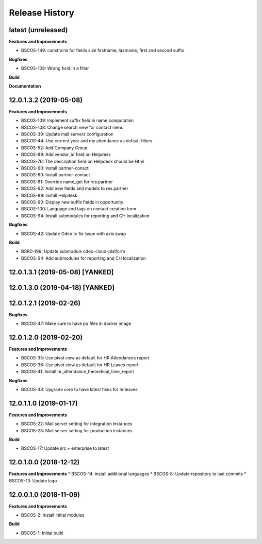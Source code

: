 .. :changelog:

.. Template:

.. 0.0.1 (2016-05-09)
.. ++++++++++++++++++

.. **Features and Improvements**

.. **Bugfixes**

.. **Build**

.. **Documentation**

Release History
---------------

latest (unreleased)
+++++++++++++++++++

**Features and Improvements**

* BSCOS-149: constrains for fields size firstname, lastname, first and second
  suffix

**Bugfixes**

* BSCOS-108: Wrong field in a filter

**Build**

**Documentation**


12.0.1.3.2 (2019-05-08)
+++++++++++++++++++++++

**Features and Improvements**

* BSCOS-109: Implement suffix field in name computation
* BSCOS-108: Change search view for contact menu
* BSCOS-39: Update mail servers configuration
* BSCOS-44: Use current year and my attendance as default filters
* BSCOS-52: Add Company Group
* BSCOS-89: Add vendor_id field on Helpdesk
* BSCOS-76: The description field on Helpdesk should be Html
* BSCOS-60: Install partner-conact
* BSCOS-60: Install partner-contact
* BSCOS-61: Override name_get for res.partner
* BSCOS-62: Add new fields and models to res.partner
* BSCOS-89: Install Helpdesk
* BSCOS-90: Display new suffix fields in opportunity
* BSCOS-100: Language and tags on contact creation form
* BSCOS-94: Install submodules for reporting and CH localization

**Bugfixes**

* BSCOS-42: Update Odoo to fix Issue with axis swap

**Build**

* BSRD-199: Update submodule odoo-cloud-platform
* BSCOS-94: Add submodules for reporting and CH localization


12.0.1.3.1 (2019-05-08) [YANKED]
++++++++++++++++++++++++++++++++


12.0.1.3.0 (2019-04-18) [YANKED]
++++++++++++++++++++++++++++++++


12.0.1.2.1 (2019-02-26)
+++++++++++++++++++++++

**Bugfixes**

* BSCOS-47: Make sure to have po files in docker image


12.0.1.2.0 (2019-02-20)
+++++++++++++++++++++++

**Features and Improvements**

* BSCOS-35: Use pivot view as default for HR Attendances report
* BSCOS-36: Use pivot view as default for HR Leaves report
* BSCOS-41: Install hr_attendance_theoretical_time_report
 
**Bugfixes**

* BSCOS-38: Upgrade core to have latest fixes for hr.leaves


12.0.1.1.0 (2019-01-17)
+++++++++++++++++++++++

**Features and Improvements**

* BSCOS-22: Mail server setting for integration instances
* BSCOS-23: Mail server setting for production instances

**Build**

* BSCOS-17: Update src + enterprise to latest


12.0.1.0.0 (2018-12-12)
+++++++++++++++++++++++

**Features and Improvements**
* BSCOS-14: install additional languages
* BSCOS-8: Update repository to last commits
* BSCOS-13: Update logo


12.0.0.1.0 (2018-11-09)
+++++++++++++++++++++++

**Features and Improvements**

* BSCOS-2: Install initial modules

**Build**

* BSCOS-1: Initial build
